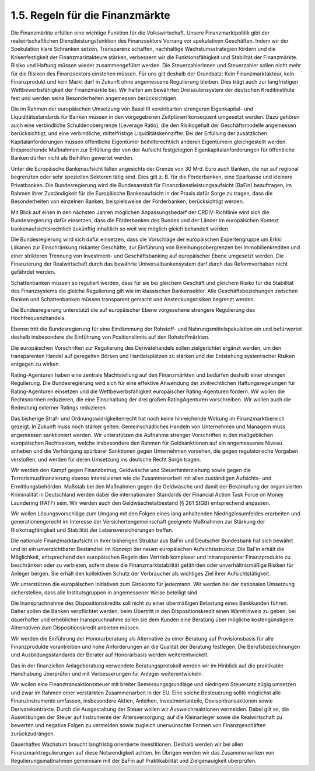 1.5.  Regeln für die Finanzmärkte
=================================
 
Die Finanzmärkte erfüllen eine wichtige Funktion für die Volkswirtschaft. Unsere Finanzmarktpolitik gibt der realwirtschaftlichen Dienstleistungsfunktion des Finanzsektors Vorrang vor spekulativen Geschäften. Indem wir der Spekulation klare Schranken setzen, Transparenz schaffen, nachhaltige Wachstumsstrategien fördern und die 
Krisenfestigkeit der Finanzmarktakteure stärken, verbessern wir die Funktionsfähigkeit und Stabilität der Finanzmärkte. Risiko und Haftung müssen wieder zusammengeführt werden. Die Steuerzahlerinnen und Steuerzahler sollen nicht mehr für die Risiken des Finanzsektors einstehen müssen. Für uns gilt deshalb der Grundsatz: Kein 
Finanzmarktakteur, kein Finanzprodukt und kein Markt darf in Zukunft ohne angemessene Regulierung bleiben. Dies trägt auch zur langfristigen Wettbewerbsfähigkeit 
der Finanzmärkte bei. Wir halten am bewährten Dreisäulensystem der deutschen 
Kreditinstitute fest und werden seine Besonderheiten angemessen berücksichtigen. 
 
Die im Rahmen der europäischen Umsetzung von Basel III vereinbarten strengeren 
Eigenkapital- und Liquiditätsstandards für Banken müssen in den vorgegebenen 
Zeitplänen konsequent umgesetzt werden. Dazu gehören auch eine verbindliche 
Schuldenobergrenze (Leverage Ratio), die den Risikogehalt der Geschäftsmodelle 
angemessen berücksichtigt, und eine verbindliche, mittelfristige Liquiditätskennziffer. 
Bei der Erfüllung der zusätzlichen Kapitalanforderungen müssen öffentliche Eigentümer beihilferechtlich anderen Eigentümern gleichgestellt werden. Entsprechende 
Maßnahmen zur Erfüllung der von der Aufsicht festgelegten Eigenkapitalanforderungen für öffentliche Banken dürfen nicht als Beihilfen gewertet werden. 
 
Unter die Europäische Bankenaufsicht fallen angesichts der Grenze von 30 Mrd. Euro auch Banken, die nur auf regional begrenzten oder sehr speziellen Sektoren tätig 
sind. Dies gilt z. B. für die Förderbanken, eine Sparkasse und kleinere Privatbanken. 
Die Bundesregierung wird die Bundesanstalt für Finanzdienstleistungsaufsicht (BaFin) beauftragen, im Rahmen ihrer Zuständigkeit für die Europäische Bankenaufsicht 
in der Praxis dafür Sorge zu tragen, dass die Besonderheiten von einzelnen Banken, 
beispielsweise der Förderbanken, berücksichtigt werden. 
 
Mit Blick auf einen in den nächsten Jahren möglichen Anpassungsbedarf der CRDIV-Richtlinie wird sich die Bundesregierung dafür einsetzen, dass die Förderbanken 
des Bundes und der Länder im europäischen Kontext bankenaufsichtsrechtlich zukünftig inhaltlich so weit wie möglich gleich behandelt werden. 
 
Die Bundesregierung wird sich dafür einsetzen, dass die Vorschläge der europäischen Expertengruppe um Erkki Liikanen zur Einschränkung riskanter Geschäfte, 
zur Einführung von Beleihungsobergrenzen bei Immobilienkrediten und einer strikteren Trennung von Investment- und Geschäftsbanking auf europäischer Ebene umgesetzt werden. Die Finanzierung der Realwirtschaft durch das bewährte Universalbankensystem darf durch das Reformvorhaben nicht gefährdet werden. 
 
Schattenbanken müssen so reguliert werden, dass für sie bei gleichem Geschäft und 
gleichem Risiko für die Stabilität des Finanzsystems die gleiche Regulierung gilt wie 
im klassischen Bankensektor. Alle Geschäftsbeziehungen zwischen Banken und 
Schattenbanken müssen transparent gemacht und Ansteckungsrisiken begrenzt 
werden. 

Die Bundesregierung unterstützt die auf europäischer Ebene vorgesehene strengere 
Regulierung des Hochfrequenzhandels. 
 
Ebenso tritt die Bundesregierung für eine Eindämmung der Rohstoff- und Nahrungsmittelspekulation ein und befürwortet deshalb insbesondere die Einführung von 
Positionslimits auf den Rohstoffmärkten. 
 
Die europäischen Vorschriften zur Regulierung des Derivatehandels sollen zielgerichtet ergänzt werden, um den transparenten Handel auf geregelten Börsen und 
Handelsplätzen zu stärken und der Entstehung systemischer Risiken entgegen zu 
wirken. 
 
Rating-Agenturen haben eine zentrale Machtstellung auf den Finanzmärkten und bedürfen deshalb einer strengen Regulierung. Die Bundesregierung wird sich für eine 
effektive Anwendung der zivilrechtlichen Haftungsregelungen für Rating-Agenturen 
einsetzen und die Wettbewerbsfähigkeit europäischer Rating-Agenturen fördern. Wir 
wollen die Rechtsnormen reduzieren, die eine Einschaltung der drei großen RatingAgenturen vorschreiben. Wir wollen auch die Bedeutung externer Ratings reduzieren. 
 
Das bisherige Straf- und Ordnungswidrigkeitenrecht hat noch keine hinreichende 
Wirkung im Finanzmarktbereich gezeigt. In Zukunft muss noch stärker gelten: Gemeinschädliches Handeln von Unternehmen und Managern muss angemessen sanktioniert werden. Wir unterstützen die Aufnahme strenger Vorschriften in den maßgeblichen europäischen Rechtsakten, welche insbesondere den Rahmen für Geldsanktionen auf ein angemessenes Niveau anheben und die Verhängung spürbarer Sanktionen gegen Unternehmen vorsehen, die gegen regulatorische Vorgaben verstoßen, 
und werden für deren Umsetzung ins deutsche Recht Sorge tragen.  
 
Wir werden den Kampf gegen Finanzbetrug, Geldwäsche und Steuerhinterziehung 
sowie gegen die Terrorismusfinanzierung ebenso intensivieren wie die Zusammenarbeit mit allen zuständigen Aufsichts- und Ermittlungsbehörden. Maßstab bei den 
Maßnahmen gegen die Geldwäsche und damit der Bekämpfung der organisierten 
Kriminalität in Deutschland werden dabei die internationalen Standards der Financial 
Action Task Force on Money Laundering (FATF) sein. Wir werden auch den Geldwäschetatbestand (§ 261 StGB) entsprechend anpassen. 
 
Wir wollen Lösungsvorschläge zum Umgang mit den Folgen eines lang anhaltenden 
Niedrigzinsumfeldes erarbeiten und generationengerecht im Interesse der Versichertengemeinschaft geeignete Maßnahmen zur Stärkung der Risikotragfähigkeit und 
Stabilität der Lebensversicherungen treffen. 
 
Die nationale Finanzmarktaufsicht in ihrer bisherigen Struktur aus BaFin und 
Deutscher Bundesbank hat sich bewährt und ist ein unverzichtbarer Bestandteil im 
Konzept der neuen europäischen Aufsichtsstruktur. Die BaFin erhält die Möglichkeit, 
entsprechend den europäischen Regeln den Vertrieb komplexer und intransparenter 
Finanzprodukte zu beschränken oder zu verbieten, sofern diese die Finanzmarktstabilität gefährden oder unverhältnismäßige Risiken für Anleger bergen. Sie erhält den 
kollektiven Schutz der Verbraucher als wichtiges Ziel ihrer Aufsichtstätigkeit.  

Wir unterstützen die europäischen Initiativen zum Girokonto für jedermann. Wir werden bei der nationalen Umsetzung sicherstellen, dass alle Institutsgruppen in angemessener Weise beteiligt sind. 
 
Die Inanspruchnahme des Dispositionskredits soll nicht zu einer übermäßigen Belastung eines Bankkunden führen. Daher sollen die Banken verpflichtet werden, beim 
Übertritt in den Dispositionskredit einen Warnhinweis zu geben; bei dauerhafter und 
erheblicher Inanspruchnahme sollen sie dem Kunden eine Beratung über mögliche 
kostengünstigere Alternativen zum Dispositionskredit anbieten müssen. 
 
Wir werden die Einführung der Honorarberatung als Alternative zu einer Beratung auf 
Provisionsbasis für alle Finanzprodukte vorantreiben und hohe Anforderungen an die 
Qualität der Beratung festlegen. Die Berufsbezeichnungen und Ausbildungsstandards der Berater auf Honorarbasis werden weiterentwickelt. 
 
Das in der finanziellen Anlageberatung verwendete Beratungsprotokoll werden wir im 
Hinblick auf die praktikable Handhabung überprüfen und mit Verbesserungen für Anleger weiterentwickeln. 
 
Wir wollen eine Finanztransaktionssteuer mit breiter Bemessungsgrundlage und 
niedrigem Steuersatz zügig umsetzen und zwar im Rahmen einer verstärkten Zusammenarbeit in der EU. Eine solche Besteuerung sollte möglichst alle Finanzinstrumente umfassen, insbesondere Aktien, Anleihen, Investmentanteile, Devisentransaktionen sowie Derivatekontrakte. Durch die Ausgestaltung der Steuer wollen 
wir Ausweichreaktionen vermeiden. Dabei gilt es, die Auswirkungen der Steuer auf 
Instrumente der Altersversorgung, auf die Kleinanleger sowie die Realwirtschaft zu 
bewerten und negative Folgen zu vermeiden sowie zugleich unerwünschte Formen 
von Finanzgeschäften zurückzudrängen. 
 
Dauerhaftes Wachstum braucht langfristig orientierte Investitionen. Deshalb werden 
wir bei allen Finanzmarktregulierungen auf diese Notwendigkeit achten. Im Übrigen 
werden wir das Zusammenwirken von Regulierungsmaßnahmen gemeinsam mit der 
BaFin auf Praktikabilität und Zielgenauigkeit überprüfen. 
 